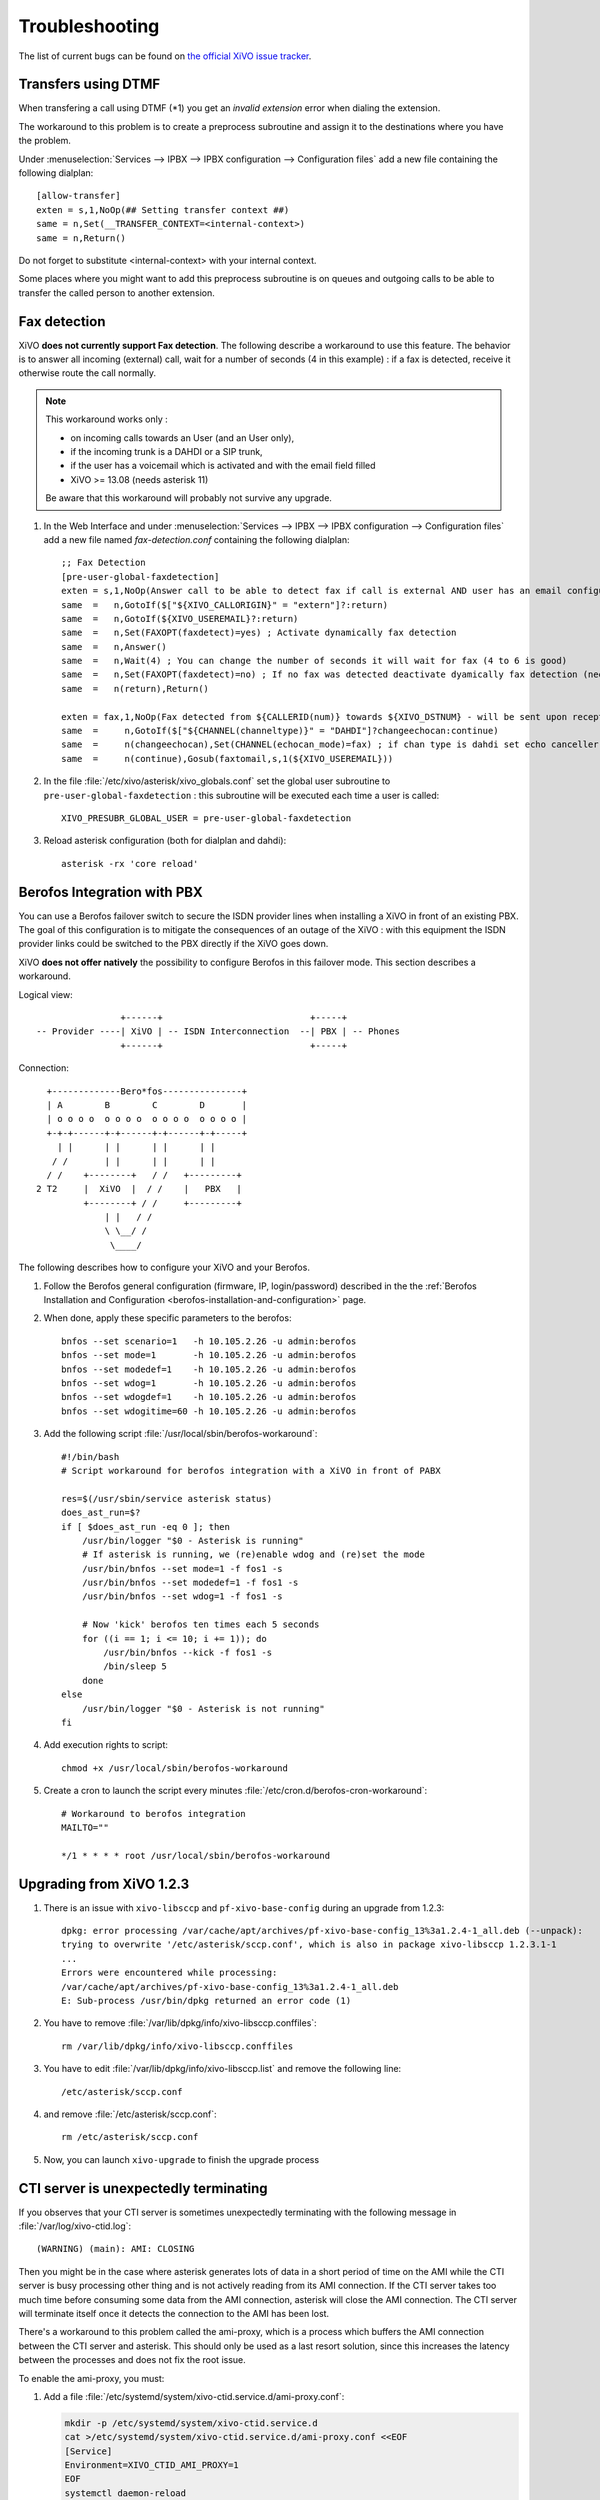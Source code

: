 .. _troubleshooting:

Troubleshooting
===============

The list of current bugs can be found on
`the official XiVO issue tracker <https://projects.xivo.io/issues?set_filter=1&tracker_id=1>`_.


Transfers using DTMF
--------------------

When transfering a call using DTMF (\*1) you get an *invalid extension* error when dialing the
extension.

The workaround to this problem is to create a preprocess subroutine and assign it to the destinations
where you have the problem.

Under :menuselection:`Services --> IPBX --> IPBX configuration --> Configuration files` add a new file
containing the following dialplan::

    [allow-transfer]
    exten = s,1,NoOp(## Setting transfer context ##)
    same = n,Set(__TRANSFER_CONTEXT=<internal-context>)
    same = n,Return()

Do not forget to substitute <internal-context> with your internal context.

Some places where you might want to add this preprocess subroutine is on queues and outgoing calls
to be able to transfer the called person to another extension.


.. _fax-detection:

Fax detection
-------------

XiVO **does not currently support Fax detection**. The following describe a workaround to use this
feature. The behavior is to answer all incoming (external) call, wait for a number of seconds (4 in
this example) : if a fax is detected, receive it otherwise route the call normally.

.. note:: This workaround works only :

    * on incoming calls towards an User (and an User only),
    * if the incoming trunk is a DAHDI or a SIP trunk,
    * if the user has a voicemail which is activated and with the email field filled
    * XiVO >= 13.08 (needs asterisk 11)

    Be aware that this workaround will probably not survive any upgrade.

#. In the Web Interface and under :menuselection:`Services --> IPBX --> IPBX configuration -->
   Configuration files` add a new file named *fax-detection.conf* containing the following
   dialplan::

    ;; Fax Detection
    [pre-user-global-faxdetection]
    exten = s,1,NoOp(Answer call to be able to detect fax if call is external AND user has an email configured)
    same  =   n,GotoIf($["${XIVO_CALLORIGIN}" = "extern"]?:return)
    same  =   n,GotoIf(${XIVO_USEREMAIL}?:return)
    same  =   n,Set(FAXOPT(faxdetect)=yes) ; Activate dynamically fax detection
    same  =   n,Answer()
    same  =   n,Wait(4) ; You can change the number of seconds it will wait for fax (4 to 6 is good)
    same  =   n,Set(FAXOPT(faxdetect)=no) ; If no fax was detected deactivate dyamically fax detection (needed if you want directmedia to work)
    same  =   n(return),Return()

    exten = fax,1,NoOp(Fax detected from ${CALLERID(num)} towards ${XIVO_DSTNUM} - will be sent upon reception to ${XIVO_USEREMAIL})
    same  =     n,GotoIf($["${CHANNEL(channeltype)}" = "DAHDI"]?changeechocan:continue)
    same  =     n(changeechocan),Set(CHANNEL(echocan_mode)=fax) ; if chan type is dahdi set echo canceller in fax mode
    same  =     n(continue),Gosub(faxtomail,s,1(${XIVO_USEREMAIL}))

#. In the file :file:`/etc/xivo/asterisk/xivo_globals.conf` set the global user subroutine to
   ``pre-user-global-faxdetection`` : this subroutine will be executed each time a user is called::

    XIVO_PRESUBR_GLOBAL_USER = pre-user-global-faxdetection

#. Reload asterisk configuration (both for dialplan and dahdi)::

    asterisk -rx 'core reload'


.. _berofos-integration-with-pbx:

Berofos Integration with PBX
----------------------------

You can use a Berofos failover switch to secure the ISDN provider lines
when installing a XiVO in front of an existing PBX.
The goal of this configuration is to mitigate the consequences of an outage of the XiVO : with this
equipment the ISDN provider links could be switched to the PBX directly if the XiVO goes down.

XiVO **does not offer natively** the possibility to configure Berofos in this failover mode.
This section describes a workaround.

Logical view::

                   +------+                            +-----+
   -- Provider ----| XiVO | -- ISDN Interconnection  --| PBX | -- Phones
                   +------+                            +-----+

Connection::

       +-------------Bero*fos---------------+
       | A        B        C        D       |
       | o o o o  o o o o  o o o o  o o o o |
       +-+-+------+-+------+-+------+-+-----+
         | |      | |      | |      | |
        / /       | |      | |      | |
       / /    +--------+   / /   +---------+
     2 T2     |  XiVO  |  / /    |   PBX   |
              +--------+ / /     +---------+
                  | |   / /
                  \ \__/ /
                   \____/


The following describes how to configure your XiVO and your Berofos.

#. Follow the Berofos general configuration (firmware, IP, login/password) described
   in the the :ref:`Berofos Installation and Configuration <berofos-installation-and-configuration>`
   page.

#. When done, apply these specific parameters to the berofos::

    bnfos --set scenario=1   -h 10.105.2.26 -u admin:berofos
    bnfos --set mode=1       -h 10.105.2.26 -u admin:berofos
    bnfos --set modedef=1    -h 10.105.2.26 -u admin:berofos
    bnfos --set wdog=1       -h 10.105.2.26 -u admin:berofos
    bnfos --set wdogdef=1    -h 10.105.2.26 -u admin:berofos
    bnfos --set wdogitime=60 -h 10.105.2.26 -u admin:berofos

#. Add the following script :file:`/usr/local/sbin/berofos-workaround`::

    #!/bin/bash
    # Script workaround for berofos integration with a XiVO in front of PABX

    res=$(/usr/sbin/service asterisk status)
    does_ast_run=$?
    if [ $does_ast_run -eq 0 ]; then
        /usr/bin/logger "$0 - Asterisk is running"
        # If asterisk is running, we (re)enable wdog and (re)set the mode
        /usr/bin/bnfos --set mode=1 -f fos1 -s
        /usr/bin/bnfos --set modedef=1 -f fos1 -s
        /usr/bin/bnfos --set wdog=1 -f fos1 -s

        # Now 'kick' berofos ten times each 5 seconds
        for ((i == 1; i <= 10; i += 1)); do
            /usr/bin/bnfos --kick -f fos1 -s
            /bin/sleep 5
        done
    else
        /usr/bin/logger "$0 - Asterisk is not running"
    fi


#. Add execution rights to script::

    chmod +x /usr/local/sbin/berofos-workaround

#. Create a cron to launch the script every minutes :file:`/etc/cron.d/berofos-cron-workaround`::

    # Workaround to berofos integration
    MAILTO=""

    */1 * * * * root /usr/local/sbin/berofos-workaround


Upgrading from XiVO 1.2.3
--------------------------

#. There is an issue with ``xivo-libsccp`` and ``pf-xivo-base-config`` during an upgrade from 1.2.3::

    dpkg: error processing /var/cache/apt/archives/pf-xivo-base-config_13%3a1.2.4-1_all.deb (--unpack):
    trying to overwrite '/etc/asterisk/sccp.conf', which is also in package xivo-libsccp 1.2.3.1-1
    ...
    Errors were encountered while processing:
    /var/cache/apt/archives/pf-xivo-base-config_13%3a1.2.4-1_all.deb
    E: Sub-process /usr/bin/dpkg returned an error code (1)


#. You have to remove :file:`/var/lib/dpkg/info/xivo-libsccp.conffiles`::

    rm /var/lib/dpkg/info/xivo-libsccp.conffiles

#. You have to edit :file:`/var/lib/dpkg/info/xivo-libsccp.list` and remove the following line::

    /etc/asterisk/sccp.conf

#. and remove :file:`/etc/asterisk/sccp.conf`::

    rm /etc/asterisk/sccp.conf

#. Now, you can launch ``xivo-upgrade`` to finish the upgrade process


.. _cti-ami-proxy:

CTI server is unexpectedly terminating
--------------------------------------

If you observes that your CTI server is sometimes unexpectedly terminating with the following
message in :file:`/var/log/xivo-ctid.log`::

    (WARNING) (main): AMI: CLOSING

Then you might be in the case where asterisk generates lots of data in a short period of time on the
AMI while the CTI server is busy processing other thing and is not actively reading from its AMI
connection. If the CTI server takes too much time before consuming some data from the AMI
connection, asterisk will close the AMI connection. The CTI server will terminate itself once it
detects the connection to the AMI has been lost.

There's a workaround to this problem called the ami-proxy, which is a process which buffers the AMI
connection between the CTI server and asterisk. This should only be used as a last resort solution,
since this increases the latency between the processes and does not fix the root issue.

To enable the ami-proxy, you must:

#. Add a file :file:`/etc/systemd/system/xivo-ctid.service.d/ami-proxy.conf`:

   .. code-block:: sh

      mkdir -p /etc/systemd/system/xivo-ctid.service.d
      cat >/etc/systemd/system/xivo-ctid.service.d/ami-proxy.conf <<EOF
      [Service]
      Environment=XIVO_CTID_AMI_PROXY=1
      EOF
      systemctl daemon-reload

#. Restart the CTI server::

      systemctl restart xivo-ctid.service

If you are on a XiVO cluster, you must do the same procedure on the slave if you want the ami-proxy
to also be enabled on the slave.

To disable the ami-proxy::

   rm /etc/systemd/system/xivo-ctid.service.d/ami-proxy.conf
   systemctl daemon-reload
   systemctl restart xivo-ctid.service


.. _postgresql_localization_errors:

PostgreSQL localization errors
------------------------------

The database and the underlying `database cluster`_ used by XiVO is sensitive to the system locale
configuration. The locale used by the database and the database cluster is set when XiVO is
installed. If you change your system locale without particular attention to PostgreSQL, you might
make the database and database cluster temporarily unusable.

.. _database cluster: http://www.postgresql.org/docs/9.4/interactive/creating-cluster.html

When working with locale and PostgreSQL, there's a few useful commands and things to know:

* ``locale -a`` to see the list of currently available locales on your system
* ``locale`` to display information about the current locale of your shell
* ``grep ^lc_ /etc/postgresql/9.4/main/postgresql.conf`` to see the locale configuration of your
  database cluster
* ``sudo -u postgres psql -l`` to see the locale of your databases
* the :file:`/etc/locale.gen` file and the associated ``locale-gen`` command to configure the
  available system locales
* ``systemctl restart postgresql.service`` to restart your database cluster
* the PostgreSQL log file located at :file:`/var/log/postgresql/postgresql-9.4-main.log`

.. note:: You can use any locale with XiVO as long as it uses an UTF-8 encoding.


Database cluster is not starting
^^^^^^^^^^^^^^^^^^^^^^^^^^^^^^^^

If the database cluster doesn't start and you have the following errors in your log file::

   LOG:  invalid value for parameter "lc_messages": "en_US.UTF-8"
   LOG:  invalid value for parameter "lc_monetary": "en_US.UTF-8"
   LOG:  invalid value for parameter "lc_numeric": "en_US.UTF-8"
   LOG:  invalid value for parameter "lc_time": "en_US.UTF-8"
   FATAL:  configuration file "/etc/postgresql/9.4/main/postgresql.conf" contains errors

Then this usually means that the locale that is configured in :file:`postgresql.conf` (here ``en_US.UTF-8``)
is not currently available on your system, i.e. does not show up the output of ``locale -a``. You
have two choices to fix this issue:

* either make the locale available by uncommenting it in the :file:`/etc/locale.gen` file and running
  ``locale-gen``
* or modify the :file:`/etc/postgresql/9.4/main/postgresql.conf` file to set the various ``lc_*``
  options to a locale that is available on your system

Once this is done, restart your database cluster.


Can't connect to the database
^^^^^^^^^^^^^^^^^^^^^^^^^^^^^

If the database cluster is up but you get the following error when trying to connect to the
``asterisk`` database::

   FATAL:  database locale is incompatible with operating system
   DETAIL:  The database was initialized with LC_COLLATE "en_US.UTF-8",  which is not recognized by setlocale().
   HINT:  Recreate the database with another locale or install the missing locale.

Then this usually means that the database locale is not currently available on your system. You have
two choices to fix this issue:

* either make the locale available by uncommenting it in the :file:`/etc/locale.gen` file, running
  ``locale-gen`` and restarting your database cluster
* or :ref:`recreate the database using a different locale <postgres-change-locale>`


Error during the upgrade
^^^^^^^^^^^^^^^^^^^^^^^^

Then you are mostly in one of the cases described above. Check your log file.


Error while restoring a database backup
^^^^^^^^^^^^^^^^^^^^^^^^^^^^^^^^^^^^^^^

If during a database restore, you get the following error::

   pg_restore: [archiver (db)] Error while PROCESSING TOC:
   pg_restore: [archiver (db)] Error from TOC entry 4203; 1262 24745 DATABASE asterisk asterisk
   pg_restore: [archiver (db)] could not execute query: ERROR:  invalid locale name: "en_US.UTF-8"
       Command was: CREATE DATABASE asterisk WITH TEMPLATE = template0 ENCODING = 'UTF8' LC_COLLATE = 'en_US.UTF-8' LC_CTYPE = 'en_US.UTF-8';

Then this usually means that your database backup has a locale that is not currently available on
your system. You have two choices to fix this issue:

* either make the locale available by uncommenting it in the :file:`/etc/locale.gen` file, running
  ``locale-gen`` and restarting your database cluster
* or if you want to restore your backup using a different locale (for example ``fr_FR.UTF-8``),
  then restore your backup using the following commands instead::

     sudo -u postgres dropdb asterisk
     sudo -u postgres createdb -l fr_FR.UTF-8 -O asterisk -T template0 asterisk
     sudo -u postgres pg_restore -d asterisk asterisk-*.dump


Error during master-slave replication
^^^^^^^^^^^^^^^^^^^^^^^^^^^^^^^^^^^^^

Then the slave database is most likely not using an UTF-8 encoding. You'll need to
:ref:`recreate the database using a different locale <postgres-change-locale>`


.. _postgres-change-locale:

Changing the locale (LC_COLLATE and LC_CTYPE) of the database
^^^^^^^^^^^^^^^^^^^^^^^^^^^^^^^^^^^^^^^^^^^^^^^^^^^^^^^^^^^^^

If you have decided to change the locale of your database, you must:

* make sure that you have enough space on your hard drive, more precisely in the file system holding
  the :file:`/var/lib/postgresql` directory. You'll have, for a moment, two copies of the
  ``asterisk`` database.
* prepare for a service interruption. The procedure requires the services to be restarted twice,
  and the system performance will be degraded while the database with the new locale is being
  created, which can take a few hours if you have a really large database.
* make sure the new locale is available on your system, i.e. shows up in the output of ``locale -a``

Then use the following commands (replacing ``fr_FR.UTF-8`` by your locale)::

   xivo-service restart all
   sudo -u postgres createdb -l fr_FR.UTF-8 -O asterisk -T template0 asterisk_newlocale
   sudo -u postgres pg_dump asterisk | sudo -u postgres psql -d asterisk_newlocale
   xivo-service stop
   sudo -u postgres psql <<'EOF'
   DROP DATABASE asterisk;
   ALTER DATABASE asterisk_newlocale RENAME TO asterisk;
   EOF
   xivo-service start

You should also modify the :file:`/etc/postgresql/9.4/main/postgresql.conf` file to set the various
``lc_*`` options to the new locale value.

For more information, consult the `official documentation on PostgreSQL localization support
<http://www.postgresql.org/docs/9.4/interactive/charset.html>`_.


Originate a call from the Asterisk console
------------------------------------------

It is sometimes useful to ring a phone from the asterisk console. For example, if you want
to call the ``1234`` extension in context ``default``::

   channel originate Local/1234@default extension 42@xivo-callme
